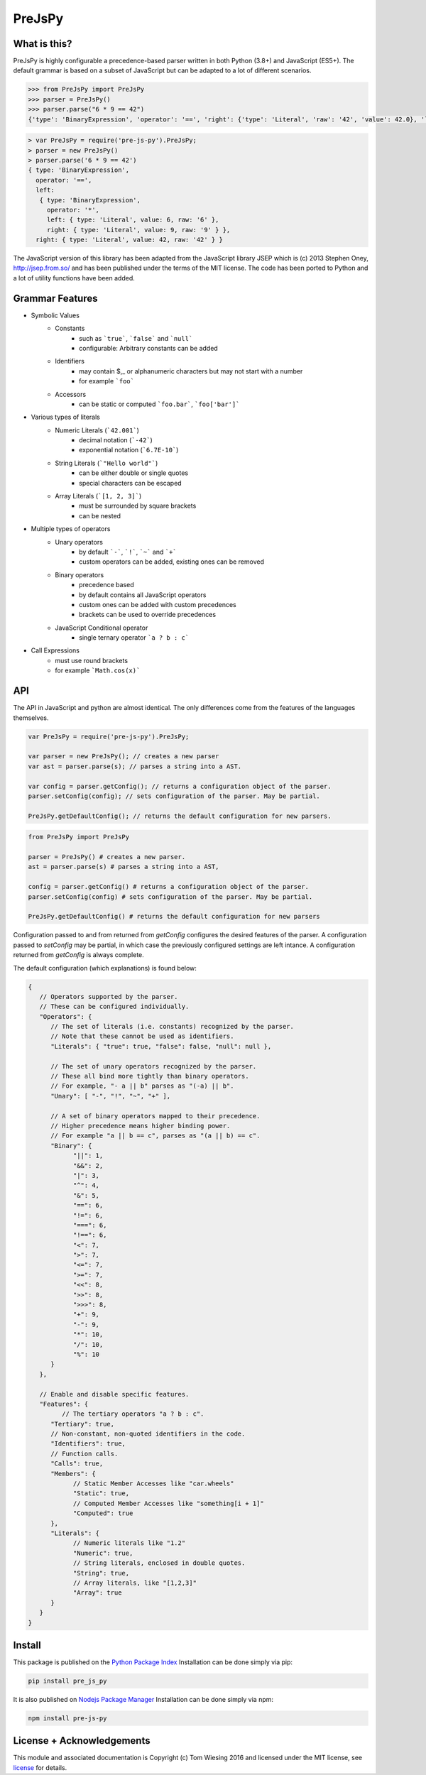 =======
PreJsPy
=======

.. image:: https://github.com/tkw1536/PreJsPy/actions/workflows/python.yml/badge.svg
   :alt: Python Build Status
   :target: https://github.com/tkw1536/PreJsPy/actions/workflows/python.yml

.. image:: https://github.com/tkw1536/PreJsPy/actions/workflows/js.yml/badge.svg
   :alt: JavaScript Build Status
   :target: https://github.com/tkw1536/PreJsPy/actions/workflows/js.yml

What is this?
=============

PreJsPy is highly configurable a precedence-based parser written in both Python (3.8+) and JavaScript (ES5+).
The default grammar is based on a subset of JavaScript but can be adapted to a lot of different scenarios.

.. code:: python

  >>> from PreJsPy import PreJsPy
  >>> parser = PreJsPy()
  >>> parser.parse("6 * 9 == 42")
  {'type': 'BinaryExpression', 'operator': '==', 'right': {'type': 'Literal', 'raw': '42', 'value': 42.0}, 'left': {'type': 'BinaryExpression', 'operator': '*', 'right': {'type': 'Literal', 'raw': '9', 'value': 9.0}, 'left': {'type': 'Literal', 'raw': '6', 'value': 6.0}}}

.. code:: js

  > var PreJsPy = require('pre-js-py').PreJsPy;
  > parser = new PreJsPy()
  > parser.parse('6 * 9 == 42')
  { type: 'BinaryExpression',
    operator: '==',
    left:
     { type: 'BinaryExpression',
       operator: '*',
       left: { type: 'Literal', value: 6, raw: '6' },
       right: { type: 'Literal', value: 9, raw: '9' } },
    right: { type: 'Literal', value: 42, raw: '42' } }

The JavaScript version of this library has been adapted from the JavaScript library JSEP which is (c) 2013 Stephen Oney, http://jsep.from.so/ and has been published under the terms of the MIT license. The code has been ported to Python and a lot of utility functions have been added.

Grammar Features
=================

* Symbolic Values
   * Constants
      * such as ```true```, ```false``` and ```null```
      * configurable: Arbitrary constants can be added 
   * Identifiers
      * may contain  $,\_ or alphanumeric characters but may not start with a number
      * for example ```foo```
   * Accessors
      * can be static or computed ```foo.bar```, ```foo['bar']```
* Various types of literals
   * Numeric Literals (```42.001```)
      * decimal notation (```-42```)
      * exponential notation (```6.7E-10```)
   * String Literals (```"Hello world"```)
      * can be either double or single quotes
      * special characters can be escaped
   * Array Literals (```[1, 2, 3]```)
      * must be surrounded by square brackets
      * can be nested
* Multiple types of operators
   * Unary operators
      * by default ```-```, ```!```, ```~``` and ```+```
      * custom operators can be added, existing ones can be removed
   * Binary operators
      * precedence based
      * by default contains all JavaScript operators
      * custom ones can be added with custom precedences
      * brackets can be used to override precedences
   * JavaScript Conditional operator
      * single ternary operator ```a ? b : c```
* Call Expressions
   * must use round brackets
   * for example ```Math.cos(x)```

API
===

The API in JavaScript and python are almost identical. The only differences come from the features of the languages themselves.

.. code:: javascript

  var PreJsPy = require('pre-js-py').PreJsPy;

  var parser = new PreJsPy(); // creates a new parser
  var ast = parser.parse(s); // parses a string into a AST.

  var config = parser.getConfig(); // returns a configuration object of the parser.
  parser.setConfig(config); // sets configuration of the parser. May be partial.

  PreJsPy.getDefaultConfig(); // returns the default configuration for new parsers.

.. code:: python

  from PreJsPy import PreJsPy

  parser = PreJsPy() # creates a new parser.
  ast = parser.parse(s) # parses a string into a AST,

  config = parser.getConfig() # returns a configuration object of the parser.
  parser.setConfig(config) # sets configuration of the parser. May be partial.
  
  PreJsPy.getDefaultConfig() # returns the default configuration for new parsers


Configuration passed to  and from returned from `getConfig` configures the desired features of the parser.
A configuration passed to `setConfig` may be partial, in which case the previously configured settings are left intance.
A configuration returned from `getConfig` is always complete.

The default configuration (which explanations) is found below:

.. code:: json

   {
      // Operators supported by the parser.
      // These can be configured individually.
      "Operators": {
         // The set of literals (i.e. constants) recognized by the parser.
         // Note that these cannot be used as identifiers.
         "Literals": { "true": true, "false": false, "null": null },

         // The set of unary operators recognized by the parser.
         // These all bind more tightly than binary operators.
         // For example, "- a || b" parses as "(-a) || b".
         "Unary": [ "-", "!", "~", "+" ],

         // A set of binary operators mapped to their precedence.
         // Higher precedence means higher binding power.
         // For example "a || b == c", parses as "(a || b) == c".
         "Binary": {
               "||": 1,
               "&&": 2,
               "|": 3,
               "^": 4,
               "&": 5,
               "==": 6,
               "!=": 6,
               "===": 6,
               "!==": 6,
               "<": 7,
               ">": 7,
               "<=": 7,
               ">=": 7,
               "<<": 8,
               ">>": 8,
               ">>>": 8,
               "+": 9,
               "-": 9,
               "*": 10,
               "/": 10,
               "%": 10
         }
      },

      // Enable and disable specific features.
      "Features": {
            // The tertiary operators "a ? b : c".
         "Tertiary": true,
         // Non-constant, non-quoted identifiers in the code.
         "Identifiers": true,
         // Function calls.
         "Calls": true,
         "Members": {
               // Static Member Accesses like "car.wheels"
               "Static": true,
               // Computed Member Accesses like "something[i + 1]"
               "Computed": true
         },
         "Literals": {
               // Numeric literals like "1.2"
               "Numeric": true,
               // String literals, enclosed in double quotes.
               "String": true,
               // Array literals, like "[1,2,3]"
               "Array": true
         }
      }
   }

Install
=======

This package is published on the
`Python Package Index <https://pypi.python.org/pypi/pre_js_py>`_
Installation can be done simply via pip:

.. code:: bash

   pip install pre_js_py

It is also published on
`Nodejs Package Manager <https://www.npmjs.com/package/pre-js-py>`_
Installation can be done simply via npm:

.. code:: bash

   npm install pre-js-py


License + Acknowledgements
==========================

This module and associated documentation is Copyright (c) Tom Wiesing 2016
and licensed under the MIT license, see `license <LICENSE>`_ for details.
